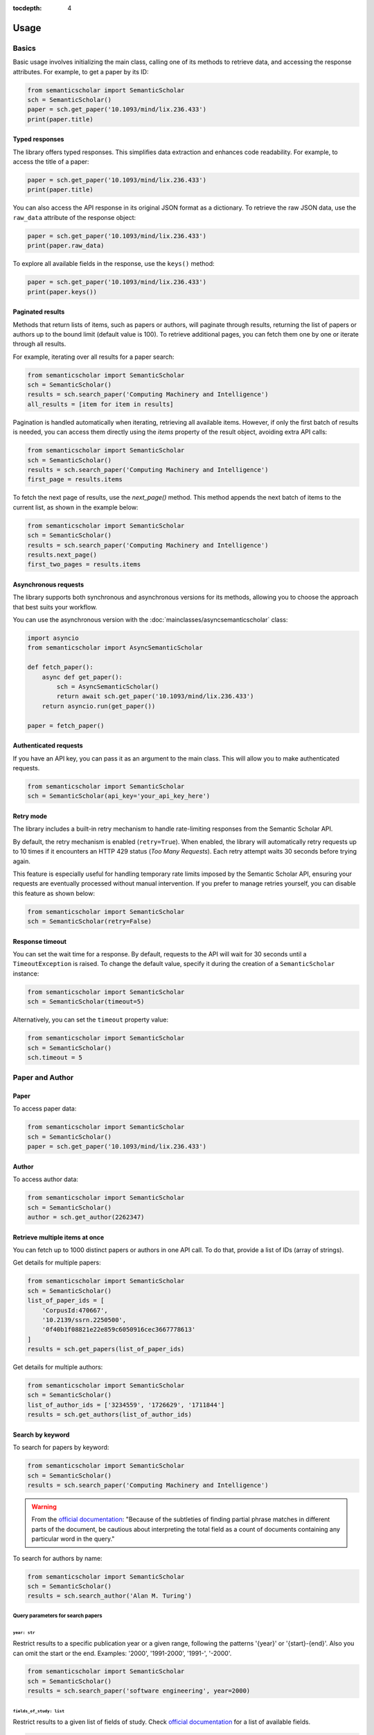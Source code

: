 :tocdepth: 4

=====
Usage
=====

Basics
======

Basic usage involves initializing the main class, calling one of its methods to retrieve data, and accessing the response attributes. For example, to get a paper by its ID:

.. code-block:: python

    from semanticscholar import SemanticScholar
    sch = SemanticScholar()
    paper = sch.get_paper('10.1093/mind/lix.236.433')
    print(paper.title)

Typed responses
---------------

The library offers typed responses. This simplifies data extraction and enhances code readability. For example, to access the title of a paper:

.. code-block:: python

    paper = sch.get_paper('10.1093/mind/lix.236.433')
    print(paper.title)

You can also access the API response in its original JSON format as a dictionary. To retrieve the raw JSON data, use the ``raw_data`` attribute of the response object:

.. code-block:: python

    paper = sch.get_paper('10.1093/mind/lix.236.433')
    print(paper.raw_data)

To explore all available fields in the response, use the ``keys()`` method:

.. code-block:: python

    paper = sch.get_paper('10.1093/mind/lix.236.433')
    print(paper.keys())

.. seealso::

    Refer to the :doc:`s2objects` section for details on all available response types and their attributes.

Paginated results
-----------------

Methods that return lists of items, such as papers or authors, will paginate through results, returning the list of papers or authors up to the bound limit (default value is 100). To retrieve additional pages, you can fetch them one by one or iterate through all results.

For example, iterating over all results for a paper search:

.. code-block:: python

    from semanticscholar import SemanticScholar
    sch = SemanticScholar()
    results = sch.search_paper('Computing Machinery and Intelligence')
    all_results = [item for item in results]

Pagination is handled automatically when iterating, retrieving all available items. However, if only the first batch of results is needed, you can access them directly using the `items` property of the result object, avoiding extra API calls:

.. code-block:: python

    from semanticscholar import SemanticScholar
    sch = SemanticScholar()
    results = sch.search_paper('Computing Machinery and Intelligence')
    first_page = results.items

To fetch the next page of results, use the `next_page()` method. This method appends the next batch of items to the current list, as shown in the example below:

.. code-block:: python

    from semanticscholar import SemanticScholar
    sch = SemanticScholar()
    results = sch.search_paper('Computing Machinery and Intelligence')
    results.next_page()
    first_two_pages = results.items

Asynchronous requests
---------------------

The library supports both synchronous and asynchronous versions for its methods, allowing you to choose the approach that best suits your workflow.

You can use the asynchronous version with the :doc:`mainclasses/asyncsemanticscholar` class:

.. code-block:: python

    import asyncio
    from semanticscholar import AsyncSemanticScholar

    def fetch_paper():
        async def get_paper():
            sch = AsyncSemanticScholar()
            return await sch.get_paper('10.1093/mind/lix.236.433')
        return asyncio.run(get_paper())

    paper = fetch_paper()

Authenticated requests
----------------------

If you have an API key, you can pass it as an argument to the main class. This will allow you to make authenticated requests.

.. code-block:: python

    from semanticscholar import SemanticScholar
    sch = SemanticScholar(api_key='your_api_key_here')

Retry mode
----------

The library includes a built-in retry mechanism to handle rate-limiting responses from the Semantic Scholar API.

By default, the retry mechanism is enabled (``retry=True``). When enabled, the library will automatically retry requests up to 10 times if it encounters an HTTP 429 status (`Too Many Requests`). Each retry attempt waits 30 seconds before trying again.

This feature is especially useful for handling temporary rate limits imposed by the Semantic Scholar API, ensuring your requests are eventually processed without manual intervention. If you prefer to manage retries yourself, you can disable this feature as shown below:

.. code-block:: python

    from semanticscholar import SemanticScholar
    sch = SemanticScholar(retry=False)

Response timeout
----------------

You can set the wait time for a response. By default, requests to the API will wait for 30 seconds until a ``TimeoutException`` is raised. To change the default value, specify it during the creation of a ``SemanticScholar`` instance:

.. code-block:: python

    from semanticscholar import SemanticScholar
    sch = SemanticScholar(timeout=5)

Alternatively, you can set the ``timeout`` property value:

.. code-block:: python

    from semanticscholar import SemanticScholar
    sch = SemanticScholar()
    sch.timeout = 5

Paper and Author
================

Paper
-----

To access paper data:

.. code-block:: python

    from semanticscholar import SemanticScholar
    sch = SemanticScholar()
    paper = sch.get_paper('10.1093/mind/lix.236.433')

Author
------

To access author data:

.. code-block:: python

    from semanticscholar import SemanticScholar
    sch = SemanticScholar()
    author = sch.get_author(2262347)

Retrieve multiple items at once
-------------------------------

You can fetch up to 1000 distinct papers or authors in one API call. To do that, provide a list of IDs (array of strings).

Get details for multiple papers:

.. code-block:: python

    from semanticscholar import SemanticScholar
    sch = SemanticScholar()
    list_of_paper_ids = [
        'CorpusId:470667',
        '10.2139/ssrn.2250500',
        '0f40b1f08821e22e859c6050916cec3667778613'
    ]
    results = sch.get_papers(list_of_paper_ids)

Get details for multiple authors:

.. code-block:: python

    from semanticscholar import SemanticScholar
    sch = SemanticScholar()
    list_of_author_ids = ['3234559', '1726629', '1711844']
    results = sch.get_authors(list_of_author_ids)

Search by keyword
-----------------

To search for papers by keyword:

.. code-block:: python

    from semanticscholar import SemanticScholar
    sch = SemanticScholar()
    results = sch.search_paper('Computing Machinery and Intelligence')

.. warning::

    From the `official documentation <https://api.semanticscholar.org/api-docs/graph#tag/Paper-Data/operation/get_graph_paper_relevance_search>`_: "Because of the subtleties of finding partial phrase matches in different parts of the document, be cautious about interpreting the total field as a count of documents containing any particular word in the query."

To search for authors by name:

.. code-block:: python

    from semanticscholar import SemanticScholar
    sch = SemanticScholar()
    results = sch.search_author('Alan M. Turing')

Query parameters for search papers
^^^^^^^^^^^^^^^^^^^^^^^^^^^^^^^^^^

``year: str``
"""""""""""""

Restrict results to a specific publication year or a given range, following the patterns '{year}' or '{start}-{end}'. Also you can omit the start or the end. Examples: '2000', '1991-2000', '1991-', '-2000'.

.. code-block:: python

    from semanticscholar import SemanticScholar
    sch = SemanticScholar()
    results = sch.search_paper('software engineering', year=2000)

``fields_of_study: list``
"""""""""""""""""""""""""

Restrict results to a given list of fields of study. Check `official documentation <https://api.semanticscholar.org/api-docs/graph#tag/Paper-Data/operation/get_graph_paper_relevance_search>`_ for a list of available fields.

.. code-block:: python

    from semanticscholar import SemanticScholar
    sch = SemanticScholar()
    results = sch.search_paper('software engineering', fields_of_study=['Computer Science','Education'])

Recommended papers
==================

To get recommended papers for a given paper:

.. code-block:: python

    from semanticscholar import SemanticScholar
    sch = SemanticScholar()
    results = sch.get_recommended_papers('10.2139/ssrn.2250500')

To get recommended papers based on a list of positive and negative paper examples:

.. code-block:: python

    from semanticscholar import SemanticScholar
    sch = SemanticScholar()
    positive_paper_ids = ['10.1145/3544585.3544600']
    negative_paper_ids = ['10.1145/301250.301271']
    results = sch.get_recommended_papers_from_lists(positive_paper_ids, negative_paper_ids)

You can also omit the list of negative paper IDs; in which case, the API will return recommended papers based on the list of positive paper IDs only.

Common query parameters
=======================

``fields: list``
----------------

The list of the fields to be returned. By default, the response includes all fields. As explained in `official documentation <https://api.semanticscholar.org/api-docs/graph>`_, fields like `papers` (author lookup and search) may result in responses bigger than the usual size and affect performance. Consider reducing the list. Check `official documentation <https://api.semanticscholar.org/api-docs/graph>`_ for a list of available fields.

.. code-block:: python

    from semanticscholar import SemanticScholar
    sch = SemanticScholar()
    results = sch.search_paper('software engineering', fields=['title','year'])

``limit: int``
--------------

This parameter represents the maximum number of results to return on each call to API. According to `official documentation <https://api.semanticscholar.org/api-docs/graph>`_, setting a smaller limit reduces output size and latency. The default value is 100.

.. code-block:: python

    from semanticscholar import SemanticScholar
    sch = SemanticScholar()
    results = sch.search_paper('software engineering', limit=5)

Troubleshooting
===============

If you encounter issues while using the ``semanticscholar`` library, enabling debug-level logging can provide valuable insights into the underlying HTTP requests and responses. This can help you identify the root cause of the problem and resolve it more efficiently.

Enabling debug logging
----------------------

You can enable debug-level logging globally or just for the ``semanticscholar`` library.

1. **Enable debug logging globally**:
    
.. code-block:: python

    import logging
    logging.getLogger().setLevel(logging.DEBUG)
    
This will enable debug-level logging for all loggers, including the ``semanticscholar`` library, its dependencies, and any other libraries you are using. While these messages may not be directly related, they can still provide valuable context for identifying related issues or understanding broader behavior.


2. **Enable debug logging for the semanticscholar library only**:

.. code-block:: python

    import logging
    logging.getLogger('semanticscholar').setLevel(logging.DEBUG)
    
This restricts debug-level logging to the ``semanticscholar`` library.

In both cases, the output will include detailed information about HTTP requests, headers, payloads, and the equivalent ``curl`` command. For example:

.. code-block::

    DEBUG:semanticscholar:HTTP Request: POST https://api.semanticscholar.org/graph/v1/paper/batch?fields=title,year
    DEBUG:semanticscholar:Headers: {'x-api-key': 'F@k3K3y'}
    DEBUG:semanticscholar:Payload: {'ids': ['CorpusId:470667', '10.2139/ssrn.2250500', '0f40b1f08821e22e859c6050916cec3667778613']}
    DEBUG:semanticscholar:cURL command: curl -X POST -H 'x-api-key: F@k3K3y' -d '{"ids": ["CorpusId:470667", "10.2139/ssrn.2250500", "0f40b1f08821e22e859c6050916cec3667778613"]}' https://api.semanticscholar.org/graph/v1/paper/batch?fields=title,year

.. warning::

    Be cautious when enabling debug logging and sharing the output, as it may contain sensitive information like API keys.

Debugging with the ``curl`` command
-----------------------------------

The ``semanticscholar`` library provides a ``curl`` command in its debug output. You can use this command to interact directly with the Semantic Scholar API and compare the results with those obtained through the library.

For example::

   curl -X POST -H 'x-api-key: F@k3K3y' -d '{"ids": ["CorpusId:470667", "10.2139/ssrn.2250500", "0f40b1f08821e22e859c6050916cec3667778613"]}' https://api.semanticscholar.org/graph/v1/paper/batch?fields=title,year

You can also use any HTTP client of your choice (e.g., Postman) to replicate the request and validate the behavior.

By using debug logging and the provided ``curl`` command, you can isolate issues, verify API responses, and resolve problems effectively.
